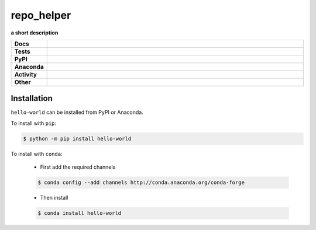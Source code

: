 ==============
repo_helper
==============

.. start short_desc

**a short description**

.. end short_desc

.. start shields

.. list-table::
	:stub-columns: 1
	:widths: 10 90

	* - Docs
	  - |docs| |docs_check|
	* - Tests
	  - |actions_windows| |coveralls| |codefactor| |pre_commit_ci|
	* - PyPI
	  - |pypi-version| |supported-versions| |supported-implementations| |wheel|
	* - Anaconda
	  - |conda-version| |conda-platform|
	* - Activity
	  - |commits-latest| |commits-since| |maintained|
	* - Other
	  - |license| |language| |requires| |pre_commit|

.. |docs| image:: https://img.shields.io/readthedocs/hello-world/latest?logo=read-the-docs
	:target: https://hello-world.readthedocs.io/en/latest
	:alt: Documentation Build Status

.. |docs_check| image:: https://github.com/octocat/hello-world/workflows/Docs%20Check/badge.svg
	:target: https://github.com/octocat/hello-world/actions?query=workflow%3A%22Docs+Check%22
	:alt: Docs Check Status

.. |actions_windows| image:: https://github.com/octocat/hello-world/workflows/Windows/badge.svg
	:target: https://github.com/octocat/hello-world/actions?query=workflow%3A%22Windows%22
	:alt: Windows Test Status

.. |requires| image:: https://requires.io/github/octocat/hello-world/requirements.svg?branch=master
	:target: https://requires.io/github/octocat/hello-world/requirements/?branch=master
	:alt: Requirements Status

.. |coveralls| image:: https://img.shields.io/coveralls/github/octocat/hello-world/master?logo=coveralls
	:target: https://coveralls.io/github/octocat/hello-world?branch=master
	:alt: Coverage

.. |codefactor| image:: https://img.shields.io/codefactor/grade/github/octocat/hello-world?logo=codefactor
	:target: https://www.codefactor.io/repository/github/octocat/hello-world
	:alt: CodeFactor Grade

.. |pypi-version| image:: https://img.shields.io/pypi/v/hello-world
	:target: https://pypi.org/project/hello-world/
	:alt: PyPI - Package Version

.. |supported-versions| image:: https://img.shields.io/pypi/pyversions/hello-world?logo=python&logoColor=white
	:target: https://pypi.org/project/hello-world/
	:alt: PyPI - Supported Python Versions

.. |supported-implementations| image:: https://img.shields.io/pypi/implementation/hello-world
	:target: https://pypi.org/project/hello-world/
	:alt: PyPI - Supported Implementations

.. |wheel| image:: https://img.shields.io/pypi/wheel/hello-world
	:target: https://pypi.org/project/hello-world/
	:alt: PyPI - Wheel

.. |conda-version| image:: https://img.shields.io/conda/v/octocat/hello-world?logo=anaconda
	:target: https://anaconda.org/octocat/hello-world
	:alt: Conda - Package Version

.. |conda-platform| image:: https://img.shields.io/conda/pn/octocat/hello-world?label=conda%7Cplatform
	:target: https://anaconda.org/octocat/hello-world
	:alt: Conda - Platform

.. |license| image:: https://img.shields.io/github/license/octocat/hello-world
	:target: https://github.com/octocat/hello-world/blob/master/LICENSE
	:alt: License

.. |language| image:: https://img.shields.io/github/languages/top/octocat/hello-world
	:alt: GitHub top language

.. |commits-since| image:: https://img.shields.io/github/commits-since/octocat/hello-world/v1.2.3
	:target: https://github.com/octocat/hello-world/pulse
	:alt: GitHub commits since tagged version

.. |commits-latest| image:: https://img.shields.io/github/last-commit/octocat/hello-world
	:target: https://github.com/octocat/hello-world/commit/master
	:alt: GitHub last commit

.. |maintained| image:: https://img.shields.io/maintenance/yes/2020
	:alt: Maintenance

.. |pre_commit| image:: https://img.shields.io/badge/pre--commit-enabled-brightgreen?logo=pre-commit&logoColor=white
	:target: https://github.com/pre-commit/pre-commit
	:alt: pre-commit

.. |pre_commit_ci| image:: https://results.pre-commit.ci/badge/github/octocat/hello-world/master.svg
	:target: https://results.pre-commit.ci/latest/github/octocat/hello-world/master
	:alt: pre-commit.ci status

.. end shields

Installation
----------------

.. start installation

``hello-world`` can be installed from PyPI or Anaconda.

To install with ``pip``:

.. code-block:: bash

	$ python -m pip install hello-world

To install with ``conda``:

	* First add the required channels

	.. code-block:: bash

		$ conda config --add channels http://conda.anaconda.org/conda-forge

	* Then install

	.. code-block:: bash

		$ conda install hello-world

.. end installation
